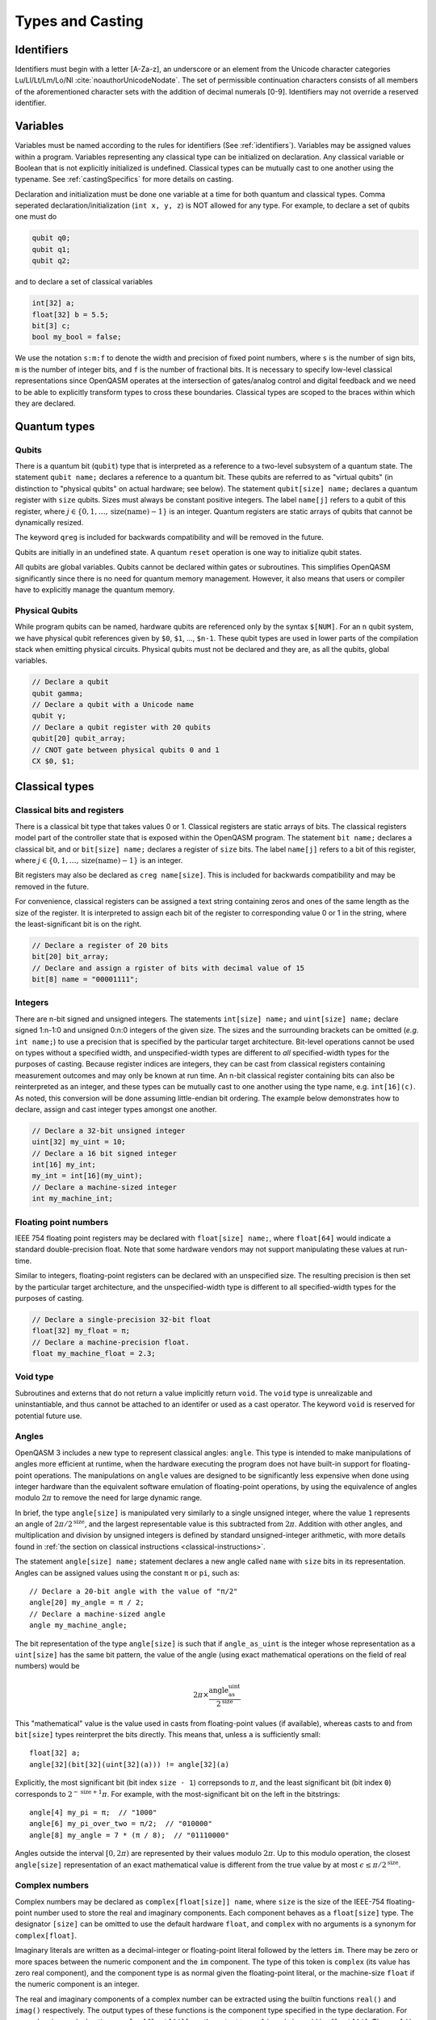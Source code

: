 .. role:: raw-latex(raw)
   :format: latex
..

Types and Casting
=================

.. _identifiers:

Identifiers
-----------

Identifiers must begin with a letter [A-Za-z], an underscore or an element from
the Unicode character categories Lu/Ll/Lt/Lm/Lo/Nl :cite:`noauthorUnicodeNodate`.
The set of permissible continuation characters consists of all members of the
aforementioned character sets with the addition of decimal numerals [0-9].
Identifiers may not override a reserved identifier.

.. _variables:

Variables
---------
Variables must be named according to the rules for identifiers (See :ref:`identifiers`).
Variables may be assigned values within a program. Variables representing any classical type
can be initialized on declaration. Any classical variable or Boolean that is not explicitly
initialized is undefined. Classical types can be mutually cast to one another using the typename.
See :ref:`castingSpecifics` for more details on casting.

Declaration and initialization must be done one variable at a time for both quantum and classical
types. Comma seperated declaration/initialization (``int x, y, z``) is NOT allowed for any type. For
example, to declare a set of qubits one must do

.. code-block::

   qubit q0;
   qubit q1;
   qubit q2;

and to declare a set of classical variables

.. code-block::

   int[32] a;
   float[32] b = 5.5;
   bit[3] c;
   bool my_bool = false;

We use the notation ``s:m:f`` to denote the width and precision of fixed point numbers,
where ``s`` is the number of sign bits, ``m`` is the number of integer bits, and ``f`` is the
number of fractional bits. It is necessary to specify low-level
classical representations since OpenQASM operates at the intersection of
gates/analog control and digital feedback and we need to be able to
explicitly transform types to cross these boundaries. Classical types
are scoped to the braces within which they are declared.

Quantum types
-------------

Qubits
~~~~~~

There is a quantum bit (``qubit``) type that is interpreted as a reference to a
two-level subsystem of a quantum state. The statement ``qubit name;``
declares a reference to a quantum bit. These qubits are referred
to as "virtual qubits" (in distinction to "physical qubits" on
actual hardware; see below). The statement ``qubit[size] name;``
declares a quantum register with ``size`` qubits.
Sizes must always be constant positive integers. The label ``name[j]``
refers to a qubit of this register, where
:math:`j\in \{0,1,\dots,\mathrm{size}(\mathrm{name})-1\}` is an integer.
Quantum registers are static arrays of qubits
that cannot be dynamically resized.

The keyword ``qreg`` is included
for backwards compatibility and will be removed in the future.

Qubits are initially in an undefined state. A quantum ``reset`` operation is one
way to initialize qubit states.

All qubits are global variables.
Qubits cannot be declared within gates or subroutines. This simplifies OpenQASM
significantly since there is no need for quantum memory management.
However, it also means that users or compiler have to explicitly manage
the quantum memory.

Physical Qubits
~~~~~~~~~~~~~~~

While program qubits can be named, hardware qubits are referenced only
by the syntax ``$[NUM]``. For an ``n`` qubit system, we have physical qubit
references given by ``$0``, ``$1``, ..., ``$n-1``. These qubit types are
used in lower parts of the compilation stack when emitting physical
circuits. Physical qubits must not be declared and they are, as all the qubits, global variables.

.. code-block::

   // Declare a qubit
   qubit gamma;
   // Declare a qubit with a Unicode name
   qubit γ;
   // Declare a qubit register with 20 qubits
   qubit[20] qubit_array;
   // CNOT gate between physical qubits 0 and 1
   CX $0, $1;

Classical types
---------------

Classical bits and registers
~~~~~~~~~~~~~~~~~~~~~~~~~~~~

There is a classical bit type that takes values 0 or 1. Classical
registers are static arrays of bits. The classical registers model part
of the controller state that is exposed within the OpenQASM program. The
statement ``bit name;`` declares a classical bit, and or ``bit[size] name;`` declares a register of
``size`` bits. The label ``name[j]`` refers to a bit of this register, where :math:`j\in
\{0,1,\dots,\mathrm{size}(\mathrm{name})-1\}` is an integer.

Bit registers may also be declared as ``creg name[size]``. This is included for backwards
compatibility and may be removed in the future.

For convenience, classical registers can be assigned a text string
containing zeros and ones of the same length as the size of the
register. It is interpreted to assign each bit of the register to
corresponding value 0 or 1 in the string, where the least-significant
bit is on the right.

.. code-block::

   // Declare a register of 20 bits
   bit[20] bit_array;
   // Declare and assign a rgister of bits with decimal value of 15
   bit[8] name = "00001111";

Integers
~~~~~~~~

There are n-bit signed and unsigned integers. The statements ``int[size] name;`` and ``uint[size] name;`` declare
signed 1:n-1:0 and unsigned 0:n:0 integers of the given size. The sizes
and the surrounding brackets can be omitted (*e.g.* ``int name;``) to use
a precision that is specified by the particular target architecture.
Bit-level operations cannot be used on types without a specified width, and
unspecified-width types are different to *all* specified-width types for
the purposes of casting.
Because register indices are integers, they
can be cast from classical registers containing measurement outcomes and
may only be known at run time. An n-bit classical register containing
bits can also be reinterpreted as an integer, and these types can be
mutually cast to one another using the type name, e.g. ``int[16](c)``. As noted, this
conversion will be done assuming little-endian bit ordering. The example
below demonstrates how to declare, assign and cast integer types amongst
one another.

.. code-block::

   // Declare a 32-bit unsigned integer
   uint[32] my_uint = 10;
   // Declare a 16 bit signed integer
   int[16] my_int;
   my_int = int[16](my_uint);
   // Declare a machine-sized integer
   int my_machine_int;

Floating point numbers
~~~~~~~~~~~~~~~~~~~~~~

IEEE 754 floating point registers may be declared with ``float[size] name;``, where ``float[64]`` would
indicate a standard double-precision float. Note that some hardware
vendors may not support manipulating these values at run-time.

Similar to integers, floating-point registers can be declared with an
unspecified size.  The resulting precision is then set by the particular target
architecture, and the unspecified-width type is different to all specified-width
types for the purposes of casting.

.. code-block::

   // Declare a single-precision 32-bit float
   float[32] my_float = π;
   // Declare a machine-precision float.
   float my_machine_float = 2.3;

.. _void-type:

Void type
~~~~~~~~~

Subroutines and externs that do not return a value implicitly return ``void``.
The ``void`` type is unrealizable and uninstantiable, and thus cannot be
attached to an identifer or used as a cast operator. The keyword ``void`` is
reserved for potential future use.

.. _angle-type:

Angles
~~~~~~

OpenQASM 3 includes a new type to represent classical angles: ``angle``.
This type is intended to make manipulations of angles more efficient at runtime,
when the hardware executing the program does not have built-in support for
floating-point operations.  The manipulations on ``angle`` values are designed
to be significantly less expensive when done using integer hardware than the
equivalent software emulation of floating-point operations, by using the
equivalence of angles modulo :math:`2\pi` to remove the need for large dynamic
range.

In brief, the type ``angle[size]`` is manipulated very similarly to a single
unsigned integer, where the value ``1`` represents an angle of
:math:`2\pi/2^{\text{size}}`, and the largest representable value is
this subtracted from :math:`2\pi`.  Addition with other angles, and
multiplication and division by unsigned integers is defined by standard
unsigned-integer arithmetic, with more details found in :ref:`the section on
classical instructions <classical-instructions>`.

The statement ``angle[size] name;`` statement declares a new angle called
``name`` with ``size`` bits in its representation.  Angles can be assigned
values using the constant ``π`` or ``pi``, such as::

   // Declare a 20-bit angle with the value of "π/2"
   angle[20] my_angle = π / 2;
   // Declare a machine-sized angle
   angle my_machine_angle;

The bit representation of the type ``angle[size]`` is such that if
``angle_as_uint`` is the integer whose representation as a ``uint[size]`` has
the same bit pattern, the value of the angle (using exact mathematical
operations on the field of real numbers) would be

.. math::

   2\pi \times \frac{\text{angle_as_uint}}{2^{\text{size}}}

This "mathematical" value is the value used in casts from floating-point values
(if available), whereas casts to and from ``bit[size]`` types reinterpret the
bits directly.  This means that, unless ``a`` is sufficiently small::

  float[32] a;
  angle[32](bit[32](uint[32](a))) != angle[32](a)

Explicitly, the most significant bit (bit index ``size - 1``) correpsonds to
:math:`\pi`, and the least significant bit (bit index ``0``) corresponds to
:math:`2^{-\text{size} + 1}\pi`.  For example, with the most-significant bit on
the left in the bitstrings::

   angle[4] my_pi = π;  // "1000"
   angle[6] my_pi_over_two = π/2;  // "010000"
   angle[8] my_angle = 7 * (π / 8);  // "01110000"

Angles outside the interval :math:`[0, 2\pi)` are represented by their values
modulo :math:`2\pi`.  Up to this modulo operation, the closest ``angle[size]``
representation of an exact mathematical value is different from the true value
by at most :math:`\epsilon\leq \pi/2^{\text{size}}`.


Complex numbers
~~~~~~~~~~~~~~~

Complex numbers may be declared as ``complex[float[size]] name``, where ``size``
is the size of the IEEE-754 floating-point number used to store the real and
imaginary components.  Each component behaves as a ``float[size]`` type.  The
designator ``[size]`` can be omitted to use the default hardware ``float``, and
``complex`` with no arguments is a synonym for ``complex[float]``.

Imaginary literals are written as a decimal-integer or floating-point literal
followed by the letters ``im``.  There may be zero or more spaces between the
numeric component and the ``im`` component.  The type of this token is
``complex`` (its value has zero real component), and the component type is as
normal given the floating-point literal, or the machine-size ``float`` if the
numeric component is an integer.

The real and imaginary components of a complex number can be extracted using the
builtin functions ``real()`` and ``imag()`` respectively.  The output types of
these functions is the component type specified in the type declaration.  For
example, given a declaration ``complex[float[64]] c;`` the output type of
``imag(c)`` would be ``float[64]``.  The ``real()`` and ``imag()`` functions
can be used in compile-time constant expressions when called on compile-time
constant values.

.. code-block::

   complex[float[64]] c;
   c = 2.5 + 3.5im;
   complex[float] d = 2.0+sin(π/2) + (3.1 * 5.5 im);
   float d_real = real(d);  // equal to 3.0

.. note::

   Real-world hardware may not support run-time manipulation of ``complex``
   values.  Consult your hardware's documentation to determine whether these
   language features will be available at run time.

.. warning::

   The OpenQASM 3.0 specification only directly permits complex numbers with
   floating-point component types.  Individually language implementations may
   choose to make other component types available, but this version of the
   specification prescribes no portable semantics in these cases.  It is
   possible that a later version of the OpenQASM specification will define
   semantics for non-\ ``float`` component types.

Boolean types
~~~~~~~~~~~~~

There is a Boolean type ``bool name;`` that takes values ``true`` or ``false``. Qubit measurement results
can be converted from a classical ``bit`` type to a Boolean using ``bool(c)``, where 1 will
be true and 0 will be false.

.. code-block::

   bit my_bit = 0;
   bool my_bool;
   // Assign a cast bit to a boolean
   my_bool = bool(my_bit);

Const values
~~~~~~~~~~~~

To support mathematical expressions, immutable constants of any classical type
may be declared using the type modifier ``const``. On
declaration, they take their assigned value and cannot be redefined
within the same scope. These are constructed using an in-fix notation
and scientific calculator features such as scientific notation, real
arithmetic, logarithmic, trigonometric, and exponential functions
including ``sqrt``, ``floor``, ``ceiling``, ``log``, ``pow``, ``div``, ``mod`` and the built-in constant π. The
statement ``const type name = expression;`` defines a new constant. The expression on the right hand side
has a similar syntax as OpenQASM 2 parameter expressions; however,
previously defined constants can be referenced in later variable
declarations. ``const`` values are compile-time constants, allowing the
compiler to do constant folding and other such optimizations. Scientific
calculator-like operations on run-time values require extern function
calls as described later and are not available by default. Real
constants can be cast to other types, just like other values.

A standard set of built-in constants which are included in the default
namespace are listed in table `1 <#tab:real-constants>`__. These constants
are all of type ``float[64]``.

.. code-block::

   // Declare a constant
   const int my_const = 1234;
   // Scientific notation is supported
   const int[64] another_const = 1e12;
   // Constant expressions are supported
   const float[64] pi_by_2 = π / 2;
   // Constants may be cast to real-time values
   float[32] pi_by_2_val = float[32](pi_by_2)

.. container::
   :name: tab:real-constants

   .. table:: [tab:real-constants] Built-in real constants in OpenQASM3 of type ``float[64]``.

      +-------------------------------+--------------+--------------+---------------------+
      | Constant                      | Alphanumeric | Unicode      | Approximate Base 10 |
      +===============================+==============+==============+=====================+
      | Pi                            | pi           | π            | 3.1415926535...     |
      +-------------------------------+--------------+--------------+---------------------+
      | Tau                           | tau          | τ            | 6.283185...         |
      +-------------------------------+--------------+--------------+---------------------+
      | Euler’s number                | euler        | ℇ            | 2.7182818284...     |
      +-------------------------------+--------------+--------------+---------------------+

Note that `e` is a valid identifier. `e/E` are also used in scientific notation where appropriate.

Mathematical functions available for constant initialization
~~~~~~~~~~~~~~~~~~~~~~~~~~~~~~~~~~~~~~~~~~~~~~~~~~~~~~~~~~~~

In addition to simple arithmetic functions used in expressions initializing constants,
OpenQASM 3 offers the following built-in mathematical operators followed by
their argument expression in parentheses:

.. container::
   :name: tab:built-in-math

   .. table:: Built-in mathematical functions in OpenQASM3.

      +----------+-----------------------------------+--------------------------------------+----------------------------------------+
      | Function | Input Range/Type, [...]           | Output Range/Type                    | Notes                                  |
      +==========+===================================+======================================+========================================+
      | arccos   | ``float`` on :math:`[-1, 1]`      | ``float`` on :math:`[0, \pi]`        |                                        |
      +----------+-----------------------------------+--------------------------------------+----------------------------------------+
      | arcsin   | ``float`` on :math:`[-1, 1]`      | ``float`` on :math:`[-\pi/2, \pi/2]` |                                        |
      +----------+-----------------------------------+--------------------------------------+----------------------------------------+
      | arctan   | ``float``                         | ``float`` on :math:`[-\pi/2, \pi/2]` |                                        |
      +----------+-----------------------------------+--------------------------------------+----------------------------------------+
      | ceiling  | ``float``                         | ``float``                            |                                        |
      +----------+-----------------------------------+--------------------------------------+----------------------------------------+
      | cos      | (``float`` or ``angle``)          | ``float``                            |                                        |
      +----------+-----------------------------------+--------------------------------------+----------------------------------------+
      | exp      | ``float``                         | ``float``                            |                                        |
      |          |                                   |                                      |                                        |
      |          | ``complex``                       | ``complex``                          |                                        |
      +----------+-----------------------------------+--------------------------------------+----------------------------------------+
      | floor    | ``float``                         | ``float``                            |                                        |
      +----------+-----------------------------------+--------------------------------------+----------------------------------------+
      | log      | ``float``                         | ``float``                            | Logarithm base :math:`e`               |
      +----------+-----------------------------------+--------------------------------------+----------------------------------------+
      | mod      | ``int``, ``int``                  | ``int``                              |                                        |
      |          |                                   |                                      |                                        |
      |          | ``float``, (``int`` or ``float``) | ``float``                            |                                        |
      +----------+-----------------------------------+--------------------------------------+----------------------------------------+
      | popcount | ``bit[_]``, ``uint``              | ``uint``                             |                                        |
      +----------+-----------------------------------+--------------------------------------+----------------------------------------+
      | pow      | ``int``, ``uint``                 | ``int``                              |                                        |
      |          |                                   |                                      |                                        |
      |          | ``float``, ``float``              | ``float``                            | For floating-point and complex values, |
      |          |                                   |                                      | the principal value is returned.       |
      |          | ``complex``, ``complex``          | ``complex``                          |                                        |
      +----------+-----------------------------------+--------------------------------------+----------------------------------------+
      | rotl     | ``bit[n]``, (``int`` or ``uint``) | ``bit[n]``                           |                                        |
      +----------+-----------------------------------+--------------------------------------+----------------------------------------+
      | rotr     | ``bit[n]``, (``int`` or ``uint``) | ``bit[n]``                           |                                        |
      +----------+-----------------------------------+--------------------------------------+----------------------------------------+
      | sin      | (``float`` or ``angle``)          | ``float``                            |                                        |
      +----------+-----------------------------------+--------------------------------------+----------------------------------------+
      | sqrt     | ``float``                         | ``float``                            | Returns the principal root.            |
      |          |                                   |                                      |                                        |
      |          | ``complex``                       | ``complex``                          |                                        |
      +----------+-----------------------------------+--------------------------------------+----------------------------------------+
      | tan      | (``float`` or ``angle``)          | ``float``                            |                                        |
      +----------+-----------------------------------+--------------------------------------+----------------------------------------+

Literals
--------

There are five types of literals in OpenQASM 3, integer, float, boolean,
bit string, and timing.

Integer literals can be written in decimal without a prefix, or as a hex, octal, or
binary number, as denoted by a leading ``0x/0X``, ``0o``, or ``0b/0B`` prefix.
Non-consecutive underscores ``_`` may be inserted between the first and last
digit of the literal to improve readability for large values.

.. code-block::

   int i1 = 1; // decimal
   int i2 = 0xff; // hex
   int i3 = 0xffff_ffff // hex with _ for readability
   int i4 = 0XBEEF; // uppercase HEX
   int i5 = 0o73; // octal
   int i6 = 0b1101; // binary
   int i7 = 0B0110_1001; // uppercase B binary with _ for readability
   int i8 = 1_000_000 // 1 million with _ for readability

Float literals contain either
   - one or more digits followed by a ``.`` and zero or more digits,
   - a ``.`` followed by one or more digits.

In addition, scientific notation can be used with a signed or unsigned integer
exponent.

.. code-block::

   float f1 = 1.0;
   float f2 = .1; // leading dot
   float f3 = 0.; // trailing dot
   float f4 = 2e10; // scientific
   float f5 = 2e+1; // scientific with positive signed exponent
   float f6 = 2.0E-1; // uppercase scientific with signed exponent

The two boolean literals are the lowercase strings ``true`` and ``false``.

Bit string literals are denoted by double quotes ``"`` surrounding a number of
zero and one digits, and may include non-consecutive underscores to improve
readability for large strings.

.. code-block::

   bit[8] b1 = "00010001";
   bit[8] b2 = "0001_0001"; // underscore for readability

Timing literals are float or integer literals with a unit of time.
``ns, μs, us, ms, and s`` are used for SI time units. ``dt`` is a
backend-dependent unit equivalent to one waveform sample.

.. code-block::

   duration one_second = 1000ms;
   duration thousand_cycles = 1000dt;

.. _types-arrays:

Arrays
------

Statically-sized arrays of values can be created and initialized, and individual elements
can be accessed, using the following general syntax:

.. code-block::

   array[int[32], 5] myArray = {0, 1, 2, 3, 4};
   array[float[32], 3, 2] multiDim = {{1.1, 1.2}, {2.1, 2.2}, {3.1, 3.2}};

   int[32] firstElem = myArray[0]; // 0
   int[32] lastElem = myArray[4]; // 4
   int[32] alsoLastElem = myArray[-1]; // 4
   float[32] firstLastElem = multiDim[0, 1]; // 1.2
   float[32] lastLastElem = multiDim[2, 1]; // 3.2
   float[32] alsoLastLastElem = multiDim[-1, -1]; // 3.2

   myArray[4] = 10; // myArray == {0, 1, 2, 3, 10}
   multiDim[0, 0] = 0.0; // multiDim == {{0.0, 1.2}, {2.1, 2.2}, {3.1, 3.2}}
   multiDim[-1, 1] = 0.0; // multiDim == {{0.0, 1.2}, {2.1, 2.2}, {3.1, 0.0}}

Arrays *cannot* be declared inside the body of a function or gate. All arrays
*must* be declared within the global scope of the program.
Indexing of arrays is n-based *i.e.*, negative indices are allowed.
The index ``-1`` means the last element of the array, ``-2`` is the second to
last, and so on, with ``-n`` being the first element of an n-element array.
Multi-dimensional arrays (as in the example above) are allowed, with a maximum
of 7 total dimensions. The subscript operator ``[]`` is used for element access,
and for multi-dimensional arrays subarray accesses can be specified using a
comma-delimited list of indices (*e.g.* ``myArr[1, 2, 3]``), with the outer
dimension specified first.

For interoperability, the standard
ways of declaring quantum registers and bit registers are equivalent to the
array syntax version (*i.e.* ``qubit[5] q1;`` is the same as
``array[qubit, 5] q1;``).
Assignment to elements of arrays, as in the examples above, acts as expected,
with the left-hand side of the assignment operating as a reference, thereby
updating the values inside the original array. For multi-dimensional arrays,
the shape and type of the assigned value must match that of the reference.

.. code-block::

   array[int[8], 3] aa;
   array[int[8], 4, 3] bb;

   bb[0] = aa; // all of aa is copied to first element of bb
   bb[0, 1] = aa[2] // last element of aa is copied to one element of bb

   bb[0] = 1 // error - shape mismatch

Arrays may be passed to subroutines and externs. For more details, see
:any:`arrays-in-subroutines`.

Types related to timing
-----------------------

Duration
~~~~~~~~

We introduce a ``duration`` type to express timing.
Durations can be assigned with expressions including timing literals.
``durationof()`` is an intrinsic function used to reference the
duration of a calibrated gate.

.. code-block::

   duration one_second = 1000ms;
   duration thousand_cycles = 1000dt;
   duration two_seconds = one_second + 1s;
   duration c = durationof({x $3;});

``duration`` is further discussed in :any:`duration-and-stretch`

Stretch
~~~~~~~

We further introduce a ``stretch`` type which is a sub-type of ``duration``. ``stretch`` types
have variable non-negative duration that is permitted to grow as necessary
to satisfy constraints. Stretch variables are resolved at compile time
into target-appropriate durations that satisfy a user’s specified design
intent.

``stretch`` is further discussed in :any:`duration-and-stretch`

Aliasing
--------

The ``let`` keyword allows quantum bits and registers to be referred to by
another name as long as the alias is in scope.

.. code-block::

  qubit[5] q;
  // myreg[0] refers to the qubit q[1]
  let myreg = q[1:4];

Index sets and slicing
----------------------

Register concatenation and slicing
----------------------------------

Two or more registers of the same type (i.e. classical or quantum) can
be concatenated to form a register of the same type whose size is the
sum of the sizes of the individual registers. The concatenated register
is a reference to the bits or qubits of the original registers. The
statement ``a ++ b`` denotes the concatenation of registers ``a`` and ``b``. A register cannot
be concatenated with any part of itself.

Classical and quantum registers can be indexed in a way that selects a
subset of (qu)bits, i.e. by an index set. A register so indexed is
interpreted as a register of the same type but with a different size.
The register slice is a reference to the original register. A register
cannot be indexed by an empty index set.

Similarly, classical arrays can be indexed using index sets. See :any:`array-slicing`.

An index set can be specified by a single integer (signed or unsigned), a
comma-separated list of integers contained in braces ``{a,b,c,…}``, or a range.
Ranges are written as ``a:b`` or
``a:c:b`` where ``a``, ``b``, and ``c`` are integers (signed or unsigned).
The range corresponds to the set :math:`\{a, a+c, a+2c, \dots, a+mc\}`
where :math:`m` is the largest integer such that :math:`a+mc\leq b` if
:math:`c>0` and :math:`a+mc\geq b` if :math:`c<0`. If :math:`a=b` then
the range corresponds to :math:`\{a\}`. Otherwise, the range is the
empty set. If :math:`c` is not given, it is assumed to be one, and
:math:`c` cannot be zero. Note the index sets can be defined by
variables whose values may only be known at run time.

.. code-block::

   qubit[2] one;
   qubit[10] two;
   // Aliased register of twelve qubits
   let concatenated = one ++ two;
   // First qubit in aliased qubit array
   let first = concatenated[0];
   // Last qubit in aliased qubit array
   let last = concatenated[-1];
   // Qubits zero, three and five
   let qubit_selection = two[{0, 3, 5}];
   // First six qubits in aliased qubit array
   let sliced = concatenated[0:6];
   // Every second qubit
   let every_second = concatenated[0:2:12];
   // Using negative ranges to take the last 3 elements
   let last_three = two[-4:-1];
   // Concatenate two alias in another one
   let both = sliced ++ last_three;

Classical value bit slicing
---------------------------

A subset of classical values (int, uint, and angle) may be accessed at the bit
level using index sets similar to register slicing. The bit slicing operation
always returns a bit array of size equal to the size of the index set.

.. code-block::

   int[32] myInt = 15; // 0xF or 0b1111
   bit[1] lastBit = myInt[0]; // 1
   bit[1] signBit = myInt[31]; // 0
   bit[1] alsoSignBit = myInt[-1]; // 0

   bit[16] evenBits = myInt[0:2:31]; // 3
   bit[16] upperBits = myInt[-16:-1];
   bit[16] upperReversed = myInt[-1:-16];

   myInt[4:7] = "1010"; // myInt == 0xAF

Bit-level access is still possible with elements of arrays. It is suggested that
multi-dimensional access be done using the comma-delimited version of the
subscript operator to reduce confusion. With this convention nearly all
instances of multiple subscripts ``[][]`` will be bit-level accesses of array
elements.

.. code-block::

   array[int[32], 5] intArr = {0, 1, 2, 3, 4};
   // Access bit 0 of element 0 of intArr and set it to 1
   intArr[0][0] = 1;
   // lowest 5 bits of intArr[4] copied to b
   bit[5] b = intArr[4][0:4];

.. _array-slicing:

Array concatenation and slicing
-------------------------------

Two or more classical arrays of the same fundamental type can be
concatenated to form an array of the same type whose size is the
sum of the sizes of the individual arrays. Unlike with qubit registers, this operation
copies the contents of the input arrays to form the new (larger) array. This means that
arrays *can* be concatenated with themselves. However, the array concatenation
operator is forbidden to be used directly in the argument list of a subroutine
or extern call. If a concatenated array is to be passed to a subroutine then it
should be explicitly declared and assigned the concatenation.

.. code-block::

   array[int[8], 2] first = {0, 1};
   array[int[8], 3] second = {2, 3, 4};

   array[int[8], 5] concat = first ++ second;
   array[int[8], 4] selfConcat = first ++ first;

   array[int[8], 2] secondSlice = second[1:2]; // {3, 4}

   // slicing with assignment
   second[1:2] = first[0:1]; // second == {2, 0, 1}

   array[int[8], 4] third = {5, 6, 7, 8};
   // combined slicing and concatenation
   selfConcat[0:3] = first[0:1] ++ third[1:2];
   // selfConcat == {0, 1, 6, 7}

   subroutine_call(first ++ third) // forbidden
   subroutine_call(selfConcat) // allowed

Arrays can be sliced just like quantum registers using index sets. Slicing uses
the subscript operator ``[]``, but produces an array (or reference in the case
of assignment) with the same number of dimensions as the given identifier.
Array slicing is syntactic sugar for concisely expressing for loops over
multi-dimensional arrays.
For sliced assignments, as with non-sliced assignments, the shapes and types of
the slices must match.

.. code-block::

   int[8] scalar;
   array[int[8], 2] oneD;
   array[int[8], 3, 2] twoD; // 3x2
   array[int[8], 3, 2] anotherTwoD; // 3x2
   array[int[8], 4, 3, 2] threeD; // 4x3x2
   array[int[8], 2, 3, 4] anotherThreeD; // 2x3x4

   threeD[0, 0, 0] = scalar; // allowed
   threeD[0, 0] = oneD; // allowed
   threeD[0] = twoD; // allowed

   threeD[0] = oneD; // error - shape mismatch
   threeD[0, 0] = scalar // error - shape mismatch
   threeD = anotherThreeD // error - shape mismatch

   twoD[1:2] = anotherTwoD[0:1]; // allowed
   twoD[1:2, 0] = anotherTwoD[0:1, 1]; // allowed

.. _castingSpecifics:
.. _implicit-promotion-rules:

Casting specifics
-----------------

The classical types are divided into the 'standard' classical types (bool, int,
uint, float, and complex) that exist in languages like C, and the 'special'
classical types (bit, angle, duration, and stretch) that do not.
The standard types follow rules that mimic those of C99 for `promotion and
conversion <https://en.cppreference.com/w/c/language/conversion>`_ in mixed
expressions and assignments.

If values with two different types are used as the operands of a binary
operation, the lesser of the two types is cast to the greater of the two.  All
``complex`` are greater than all ``float``, and all ``complex`` and all
``float`` are greater than all ``int`` or ``uint``.  Within each level of
``complex`` and ``float``, types with greater width are greater than types with
lower width.  For more information, see the `usual arithmetic conversions in C
<https://en.cppreference.com/w/c/language/conversion#Usual_arithmetic_conversions>`_.

The rules for rank of integer conversions mimic those of C99.  For more, see
`integer promotions <https://en.cppreference.com/w/c/language/conversion#Integer_promotions>`_, and
`integer conversions <https://en.cppreference.com/w/c/language/conversion#Integer_conversions>`_.

Standard and special classical types
may only mix in expressions with operators defined for those mixed types,
otherwise explicit casts must be provided, unless otherwise noted (such as for
assigning float values or expressions to angles).
Additionally, angle values will be implicitly promoted or converted in the same manner as
unsigned integers when mixed with or assigned to angle values with differing
precision.

In general, for any cast between standard types that results in loss of
precision, if the source value is larger than can be represented in the target
type, the exact behavior is implementation specific and must be documented by
the vendor.

Allowed casts
~~~~~~~~~~~~~

.. role:: rbg
.. role:: gbg
.. role:: center

+--------------+--------------------------------------------------------------------------------------------------------+
|              |                                       :center:`Casting To`                                             |
+--------------+------------+------------+------------+-------------+------------+------------+------------+------------+
| Casting From | bool       | int        | uint       | float       | angle      | bit        | duration   | qubit      |
+==============+============+============+============+=============+============+============+============+============+
| **bool**     | :center:`-`| :gbg:`Yes` | :gbg:`Yes` | :gbg:`Yes`  | :rbg:`No`  | :gbg:`Yes` | :rbg:`No`  | :rbg:`No`  |
+--------------+------------+------------+------------+-------------+------------+------------+------------+------------+
| **int**      | :gbg:`Yes` | :center:`-`| :gbg:`Yes` | :gbg:`Yes`  | :rbg:`No`  | :gbg:`Yes` | :rbg:`No`  | :rbg:`No`  |
+--------------+------------+------------+------------+-------------+------------+------------+------------+------------+
| **uint**     | :gbg:`Yes` | :gbg:`Yes` | :center:`-`| :gbg:`Yes`  | :rbg:`No`  | :gbg:`Yes` | :rbg:`No`  | :rbg:`No`  |
+--------------+------------+------------+------------+-------------+------------+------------+------------+------------+
| **float**    | :gbg:`Yes` | :gbg:`Yes` | :gbg:`Yes` | :center:`-` | :gbg:`Yes` | :rbg:`No`  | :rbg:`No`  | :rbg:`No`  |
+--------------+------------+------------+------------+-------------+------------+------------+------------+------------+
| **angle**    | :gbg:`Yes` | :rbg:`No`  | :rbg:`No`  | :rbg:`No`   | :center:`-`| :gbg:`Yes` | :rbg:`No`  | :rbg:`No`  |
+--------------+------------+------------+------------+-------------+------------+------------+------------+------------+
| **bit**      | :gbg:`Yes` | :gbg:`Yes` | :gbg:`Yes` | :rbg:`No`   | :gbg:`Yes` | :center:`-`| :rbg:`No`  | :rbg:`No`  |
+--------------+------------+------------+------------+-------------+------------+------------+------------+------------+
| **duration** | :rbg:`No`  | :rbg:`No`  | :rbg:`No`  | :rbg:`No*`  | :rbg:`No`  | :rbg:`No`  | :center:`-`| :rbg:`No`  |
+--------------+------------+------------+------------+-------------+------------+------------+------------+------------+
| **qubit**    | :rbg:`No`  | :rbg:`No`  | :rbg:`No`  | :rbg:`No`   | :rbg:`No`  | :rbg:`No`  | :rbg:`No`  | :center:`-`|
+--------------+------------+------------+------------+-------------+------------+------------+------------+------------+

\*Note: ``duration`` values can be converted to ``float`` using the division operator. See :ref:`divideDuration`

Casting from bool
~~~~~~~~~~~~~~~~~

``bool`` values cast from ``false`` to ``0.0`` and from ``true`` to ``1.0`` or
an equivalent representation. ``bool`` values can only be cast to ``bit[1]``
(a single bit), so explicit index syntax must be given if the target ``bit``
has more than 1 bit of precision.

Casting from int/uint
~~~~~~~~~~~~~~~~~~~~~

``int[n]`` and ``uint[n]`` values cast to the standard types mimicking C99
behavior. Casting to ``bool`` values follows the convention ``val != 0``.
As noted above, if the value is too large to be represented in the
target type the result is implementation-specific. However,
casting between ``int[n]`` and ``uint[n]`` is expected to preserve the bit
ordering, specifically it should be the case that ``x == int[n](uint[n](x))``
and vice versa. Casting to ``bit[m]`` is only allowed when ``m==n``. If the target
``bit`` has more or less precision, then explicit slicing syntax must be given.
As noted, the conversion is done assuming a little-endian 2's complement
representation.

Casting from float
~~~~~~~~~~~~~~~~~~

``float[n]`` values cast to the standard types mimicking C99 behavior (*e.g.*
discarding the fractional part for integer-type targets). As noted above,
if the value is too large to be represented in the
target type the result is implementation-specific.

Casting a ``float[n]`` value to an ``angle[m]`` involves finding the nearest
representable value modulo :math:`\text{float}_n(2\pi)`, where ties between two
possible representations are resolved by choosing to have zero in the
least-significant bit (*i.e.* round to nearest, ties to even).  Casting the
floating-point values ``inf``, ``-inf`` and all representations of ``NaN`` to
``angle[m]`` is not defined.

For example, given the double-precision floating-point value::

   // The closest double-precision representation of 2*pi.
   const float[64] two_pi = 6.283185307179586
   // For double precision, we have
   //   (two_pi * (127./512.)) / two_pi == (127./512.)
   // exactly.
   float[64] f = two_pi * (127. / 512.)

the result of the cast ``angle[8](f)`` should have the bitwise representation
``"01000000"`` (which represents the exact angle
:math:`2\pi\cdot\frac{64}{256} = \frac\pi2`), despite ``"00111111"``
(:math:`2\pi\cdot\frac{63}{256}`) being equally close, because of the
round-to-nearest ties-to-even behaviour.

Casting from angle
~~~~~~~~~~~~~~~~~~

``angle[n]`` values cast to ``bool`` using the convention ``val != 0``.  Casting
to ``bit[m]`` values is only allowed when ``n==m``, otherwise explicit slicing
syntax must be provided.  When casting to ``bit[m]``, the value is a direct
copy of the bit pattern using the same little-endian ordering :ref:`as described
above <angle-type>`.

When casting between angles of differing precisions (``n!=m``): if the target
has more significant bits, then the value is padded with ``m-n`` least
significant bits of ``0``; if the target has fewer significant bits, then
there are two acceptable behaviors that can be supported by compilers:
rounding and truncation. For rounding the value is rounded to the nearest
value, with ties going to the value with the even least significant bit.
Trunction is likely to have more hardware support. This behavior can be
controlled by the use of a ``#pragma``.

Casting from bit
~~~~~~~~~~~~~~~~

``bit[n]`` values cast to ``bool`` using the convention ``val != 0``. Casting to
``int[m]`` or ``uint[m]`` is done assuming a little endian 2's complement
representation, and is only allowed when ``n==m``, otherwise explicit slicing
syntax must be given. Likewise, ``bit[n]`` can only be cast to ``angle[m]``
when ``n==m``, in which case an exact per-bit copy is done using little-endian
bit order. Finally, casting between bits of differing precisions is not
allowed, explicit slicing syntax must be given.

.. _divideDuration:

Converting duration to other types
~~~~~~~~~~~~~~~~~~~~~~~~~~~~~~~~~~

Casting from or to duration values is not allowed, however, operations on
durations that produce values of different types is allowed. For example,
dividing a duration by a duration produces a machine-precision ``float``.

.. code-block::

   duration one_ns = 1ns;
   duration a = 500ns;
   float a_in_ns = a / one_ns;  // 500.0

   duration one_s = 1s;
   float a_in_s = a / one_s; // 5e-7

